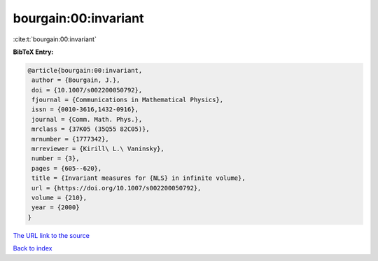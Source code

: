 bourgain:00:invariant
=====================

:cite:t:`bourgain:00:invariant`

**BibTeX Entry:**

.. code-block:: bibtex

   @article{bourgain:00:invariant,
    author = {Bourgain, J.},
    doi = {10.1007/s002200050792},
    fjournal = {Communications in Mathematical Physics},
    issn = {0010-3616,1432-0916},
    journal = {Comm. Math. Phys.},
    mrclass = {37K05 (35Q55 82C05)},
    mrnumber = {1777342},
    mrreviewer = {Kirill\ L.\ Vaninsky},
    number = {3},
    pages = {605--620},
    title = {Invariant measures for {NLS} in infinite volume},
    url = {https://doi.org/10.1007/s002200050792},
    volume = {210},
    year = {2000}
   }

`The URL link to the source <ttps://doi.org/10.1007/s002200050792}>`__


`Back to index <../By-Cite-Keys.html>`__
